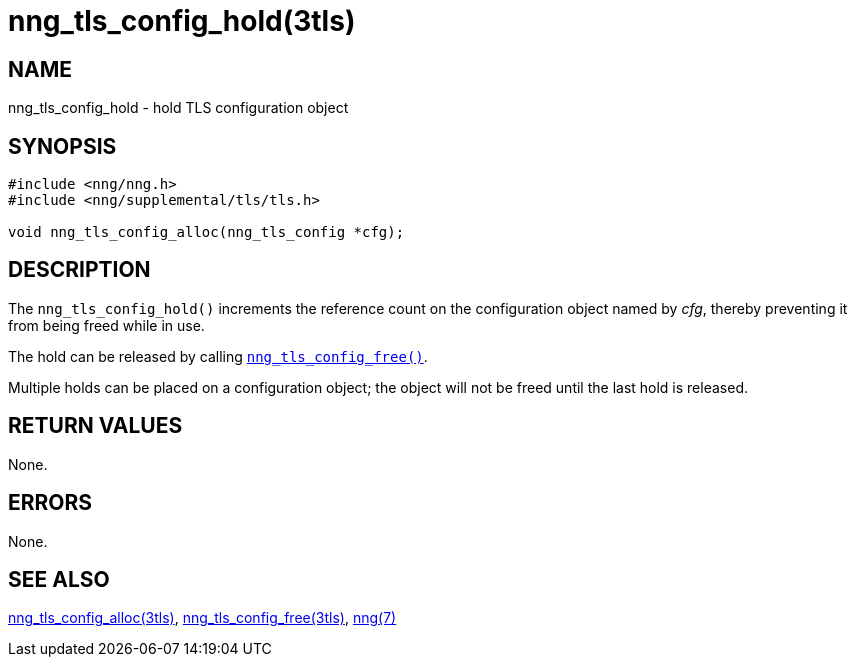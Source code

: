 = nng_tls_config_hold(3tls)
//
// Copyright 2019 Staysail Systems, Inc. <info@staysail.tech>
//
// This document is supplied under the terms of the MIT License, a
// copy of which should be located in the distribution where this
// file was obtained (LICENSE.txt).  A copy of the license may also be
// found online at https://opensource.org/licenses/MIT.
//

== NAME

nng_tls_config_hold - hold TLS configuration object

== SYNOPSIS

[source, c]
----
#include <nng/nng.h>
#include <nng/supplemental/tls/tls.h>

void nng_tls_config_alloc(nng_tls_config *cfg);
----

== DESCRIPTION

The `nng_tls_config_hold()` increments the reference count on
the configuration object named by _cfg_, thereby preventing it
from being freed while in use.

The hold can be released by calling
<<nng_tls_config_free.3tls#,`nng_tls_config_free()`>>.

Multiple holds can be placed on a configuration object; the object
will not be freed until the last hold is released.

== RETURN VALUES

None.

== ERRORS

None.

== SEE ALSO

[.text-left]
<<nng_tls_config_alloc.3tls#,nng_tls_config_alloc(3tls)>>,
<<nng_tls_config_free.3tls#,nng_tls_config_free(3tls)>>,
<<nng.7#,nng(7)>>
